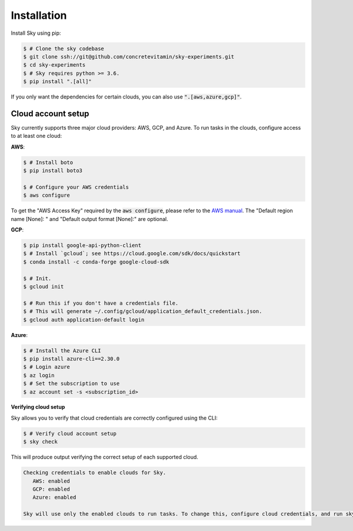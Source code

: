 .. _installation:

Installation
============

Install Sky using pip:

.. code-block:: console

   $ # Clone the sky codebase
   $ git clone ssh://git@github.com/concretevitamin/sky-experiments.git
   $ cd sky-experiments
   $ # Sky requires python >= 3.6.
   $ pip install ".[all]"

If you only want the dependencies for certain clouds, you can also use
:code:`".[aws,azure,gcp]"`.

Cloud account setup
-------------------

Sky currently supports three major cloud providers: AWS, GCP, and Azure.  To run
tasks in the clouds, configure access to at least one cloud:

**AWS**:

.. code-block:: console

   $ # Install boto
   $ pip install boto3

   $ # Configure your AWS credentials
   $ aws configure

To get the "AWS Access Key" required by the :code:`aws configure`, please refer to the `AWS manual <https://docs.aws.amazon.com/IAM/latest/UserGuide/id_credentials_access-keys.html#Using_CreateAccessKey>`_. The "Default region name [None]: " and "Default output format [None]:" are optional.

**GCP**:

.. code-block:: console

   $ pip install google-api-python-client
   $ # Install `gcloud`; see https://cloud.google.com/sdk/docs/quickstart
   $ conda install -c conda-forge google-cloud-sdk

   $ # Init.
   $ gcloud init

   $ # Run this if you don't have a credentials file.
   $ # This will generate ~/.config/gcloud/application_default_credentials.json.
   $ gcloud auth application-default login

**Azure**:

.. code-block:: console

   $ # Install the Azure CLI
   $ pip install azure-cli==2.30.0
   $ # Login azure
   $ az login
   $ # Set the subscription to use
   $ az account set -s <subscription_id>

**Verifying cloud setup**

Sky allows you to verify that cloud credentials are correctly configured using
the CLI:

.. code-block:: console

   $ # Verify cloud account setup
   $ sky check

This will produce output verifying the correct setup of each supported cloud.

.. code-block:: text

   Checking credentials to enable clouds for Sky.
      AWS: enabled
      GCP: enabled
      Azure: enabled

   Sky will use only the enabled clouds to run tasks. To change this, configure cloud credentials, and run sky check.
